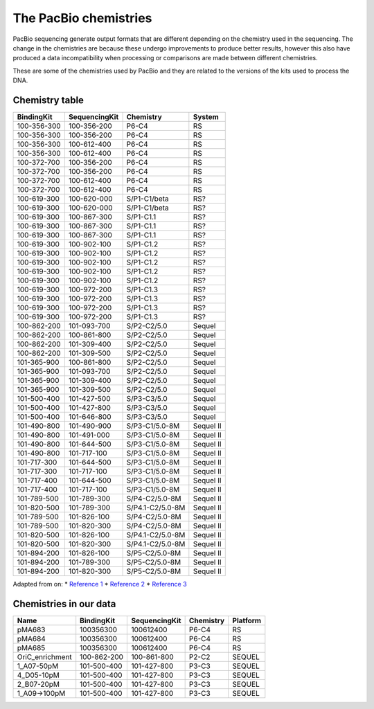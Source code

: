 The PacBio chemistries
----------------------

PacBio sequencing generate output formats that are different depending
on the chemistry used in the sequencing. The change in the chemistries
are because these undergo improvements to produce better results,
however this also have produced a data incompatibility when processing
or comparisons are made between different chemistries.

These are some of the chemistries used by PacBio and they are related to
the versions of the kits used to process the DNA.

Chemistry table
~~~~~~~~~~~~~~~

=========== ============= ================ =========
BindingKit  SequencingKit Chemistry        System
=========== ============= ================ =========
100-356-300 100-356-200   P6-C4            RS
100-356-300 100-356-200   P6-C4            RS
100-356-300 100-612-400   P6-C4            RS
100-356-300 100-612-400   P6-C4            RS
100-372-700 100-356-200   P6-C4            RS
100-372-700 100-356-200   P6-C4            RS
100-372-700 100-612-400   P6-C4            RS
100-372-700 100-612-400   P6-C4            RS
100-619-300 100-620-000   S/P1-C1/beta     RS?
100-619-300 100-620-000   S/P1-C1/beta     RS?
100-619-300 100-867-300   S/P1-C1.1        RS?
100-619-300 100-867-300   S/P1-C1.1        RS?
100-619-300 100-867-300   S/P1-C1.1        RS?
100-619-300 100-902-100   S/P1-C1.2        RS?
100-619-300 100-902-100   S/P1-C1.2        RS?
100-619-300 100-902-100   S/P1-C1.2        RS?
100-619-300 100-902-100   S/P1-C1.2        RS?
100-619-300 100-902-100   S/P1-C1.2        RS?
100-619-300 100-972-200   S/P1-C1.3        RS?
100-619-300 100-972-200   S/P1-C1.3        RS?
100-619-300 100-972-200   S/P1-C1.3        RS?
100-619-300 100-972-200   S/P1-C1.3        RS?
100-862-200 101-093-700   S/P2-C2/5.0      Sequel
100-862-200 100-861-800   S/P2-C2/5.0      Sequel
100-862-200 101-309-400   S/P2-C2/5.0      Sequel
100-862-200 101-309-500   S/P2-C2/5.0      Sequel
101-365-900 100-861-800   S/P2-C2/5.0      Sequel
101-365-900 101-093-700   S/P2-C2/5.0      Sequel
101-365-900 101-309-400   S/P2-C2/5.0      Sequel
101-365-900 101-309-500   S/P2-C2/5.0      Sequel
101-500-400 101-427-500   S/P3-C3/5.0      Sequel
101-500-400 101-427-800   S/P3-C3/5.0      Sequel
101-500-400 101-646-800   S/P3-C3/5.0      Sequel
101-490-800 101-490-900   S/P3-C1/5.0-8M   Sequel II
101-490-800 101-491-000   S/P3-C1/5.0-8M   Sequel II
101-490-800 101-644-500   S/P3-C1/5.0-8M   Sequel II
101-490-800 101-717-100   S/P3-C1/5.0-8M   Sequel II
101-717-300 101-644-500   S/P3-C1/5.0-8M   Sequel II
101-717-300 101-717-100   S/P3-C1/5.0-8M   Sequel II
101-717-400 101-644-500   S/P3-C1/5.0-8M   Sequel II
101-717-400 101-717-100   S/P3-C1/5.0-8M   Sequel II
101-789-500 101-789-300   S/P4-C2/5.0-8M   Sequel II
101-820-500 101-789-300   S/P4.1-C2/5.0-8M Sequel II
101-789-500 101-826-100   S/P4-C2/5.0-8M   Sequel II
101-789-500 101-820-300   S/P4-C2/5.0-8M   Sequel II
101-820-500 101-826-100   S/P4.1-C2/5.0-8M Sequel II
101-820-500 101-820-300   S/P4.1-C2/5.0-8M Sequel II
101-894-200 101-826-100   S/P5-C2/5.0-8M   Sequel II
101-894-200 101-789-300   S/P5-C2/5.0-8M   Sequel II
101-894-200 101-820-300   S/P5-C2/5.0-8M   Sequel II
=========== ============= ================ =========

Adapted from on: \* `Reference
1 <https://github.com/PacificBiosciences/pbbam/blob/develop/src/ChemistryTable.cpp>`__
\* `Reference
2 <http://seqanswers.com/forums/archive/index.php/t-89140.html>`__ \*
`Reference 3 <https://ccs.how/faq/chemistry.html>`__

Chemistries in our data
~~~~~~~~~~~~~~~~~~~~~~~

=============== =========== ============= ========= ========
Name            BindingKit  SequencingKit Chemistry Platform
=============== =========== ============= ========= ========
pMA683          100356300   100612400     P6-C4     RS
pMA684          100356300   100612400     P6-C4     RS
pMA685          100356300   100612400     P6-C4     RS
OriC_enrichment 100-862-200 100-861-800   P2-C2     SEQUEL
1_A07-50pM      101-500-400 101-427-800   P3-C3     SEQUEL
4_D05-10pM      101-500-400 101-427-800   P3-C3     SEQUEL
2_B07-20pM      101-500-400 101-427-800   P3-C3     SEQUEL
1_A09->100pM    101-500-400 101-427-800   P3-C3     SEQUEL
=============== =========== ============= ========= ========
